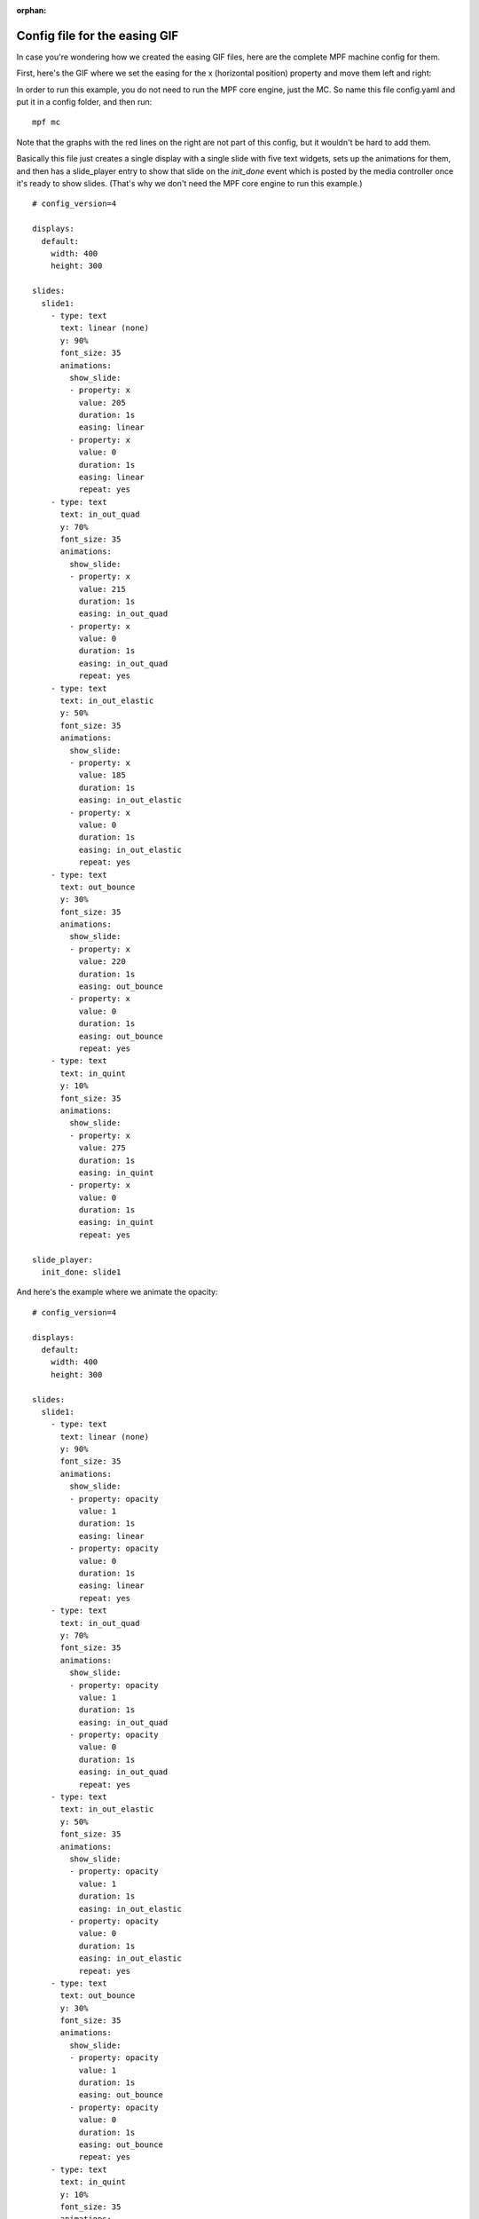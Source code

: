 :orphan:

Config file for the easing GIF
==============================

In case you're wondering how we created the easing GIF files, here are the
complete MPF machine config for them.

First, here's the GIF where we set the easing for the x (horizontal position)
property and move them left and right:

.. image::  /displays/images/easing.gif

In order to run this example, you do not need to run the MPF core engine, just
the MC. So name this file config.yaml and put it in a config folder, and then
run:

::

    mpf mc

Note that the graphs with the red lines on the right are not part of this
config, but it wouldn't be hard to add them.

Basically this file just creates a single display with a single slide with five
text widgets, sets up the animations for them, and then has a slide_player
entry to show that slide on the *init_done* event which is posted by the media
controller once it's ready to show slides. (That's why we don't need the MPF
core engine to run this example.)

::

    # config_version=4

    displays:
      default:
        width: 400
        height: 300

    slides:
      slide1:
        - type: text
          text: linear (none)
          y: 90%
          font_size: 35
          animations:
            show_slide:
            - property: x
              value: 205
              duration: 1s
              easing: linear
            - property: x
              value: 0
              duration: 1s
              easing: linear
              repeat: yes
        - type: text
          text: in_out_quad
          y: 70%
          font_size: 35
          animations:
            show_slide:
            - property: x
              value: 215
              duration: 1s
              easing: in_out_quad
            - property: x
              value: 0
              duration: 1s
              easing: in_out_quad
              repeat: yes
        - type: text
          text: in_out_elastic
          y: 50%
          font_size: 35
          animations:
            show_slide:
            - property: x
              value: 185
              duration: 1s
              easing: in_out_elastic
            - property: x
              value: 0
              duration: 1s
              easing: in_out_elastic
              repeat: yes
        - type: text
          text: out_bounce
          y: 30%
          font_size: 35
          animations:
            show_slide:
            - property: x
              value: 220
              duration: 1s
              easing: out_bounce
            - property: x
              value: 0
              duration: 1s
              easing: out_bounce
              repeat: yes
        - type: text
          text: in_quint
          y: 10%
          font_size: 35
          animations:
            show_slide:
            - property: x
              value: 275
              duration: 1s
              easing: in_quint
            - property: x
              value: 0
              duration: 1s
              easing: in_quint
              repeat: yes

    slide_player:
      init_done: slide1

And here's the example where we animate the opacity:

.. image:: /displays/images/easing_opacity.gif

::

    # config_version=4

    displays:
      default:
        width: 400
        height: 300

    slides:
      slide1:
        - type: text
          text: linear (none)
          y: 90%
          font_size: 35
          animations:
            show_slide:
            - property: opacity
              value: 1
              duration: 1s
              easing: linear
            - property: opacity
              value: 0
              duration: 1s
              easing: linear
              repeat: yes
        - type: text
          text: in_out_quad
          y: 70%
          font_size: 35
          animations:
            show_slide:
            - property: opacity
              value: 1
              duration: 1s
              easing: in_out_quad
            - property: opacity
              value: 0
              duration: 1s
              easing: in_out_quad
              repeat: yes
        - type: text
          text: in_out_elastic
          y: 50%
          font_size: 35
          animations:
            show_slide:
            - property: opacity
              value: 1
              duration: 1s
              easing: in_out_elastic
            - property: opacity
              value: 0
              duration: 1s
              easing: in_out_elastic
              repeat: yes
        - type: text
          text: out_bounce
          y: 30%
          font_size: 35
          animations:
            show_slide:
            - property: opacity
              value: 1
              duration: 1s
              easing: out_bounce
            - property: opacity
              value: 0
              duration: 1s
              easing: out_bounce
              repeat: yes
        - type: text
          text: in_quint
          y: 10%
          font_size: 35
          animations:
            show_slide:
            - property: opacity
              value: 1
              duration: 1s
              easing: in_quint
            - property: opacity
              value: 0
              duration: 1s
              easing: in_quint
              repeat: yes

    slide_player:
      init_done: slide1
